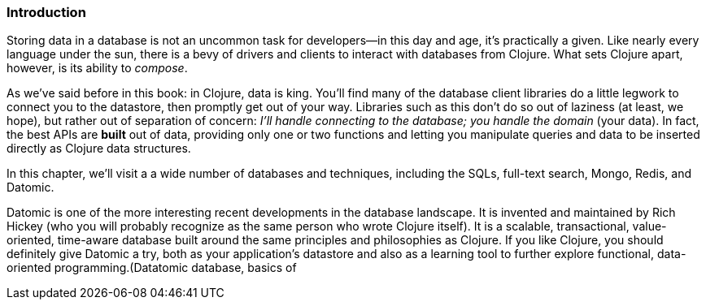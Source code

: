 === Introduction

Storing data in a database is not an uncommon task for developers--in
this day and age, it's practically a given. Like nearly every language
under the sun, there is a bevy of drivers and clients to interact
with databases from Clojure. What sets Clojure apart, however, is its
ability to _compose_.(((Clojure, benefits of)))

As we've said before in this book: in Clojure, data is king. You'll
find many of the database client libraries do a little legwork to
connect you to the datastore, then promptly get out of your way.
Libraries such as this don't do so out of laziness (at least, we
hope), but rather out of separation of concern: _I'll handle connecting
to the database; you handle the domain_ (your data). In fact, the best
APIs are *built* out of data, providing only one or two functions and
letting you manipulate queries and data to be inserted directly as
Clojure data structures.

In this chapter, we'll visit a a wide number of databases and
techniques, including the SQLs, full-text search, Mongo, Redis, and
Datomic.

Datomic is one of the more interesting recent developments in the
database landscape. It is invented and maintained by Rich Hickey (who
you will probably recognize as the same person who wrote Clojure
itself). It is a scalable, transactional, value-oriented, time-aware
database built around the same principles and philosophies as
Clojure. If you like Clojure, you should definitely give Datomic a
try, both as your application's datastore and also as a learning
tool to further explore functional, data-oriented programming.(((databases, Datamoic)))((("Hickey, Rich")))(((Datatomic database, basics of))

